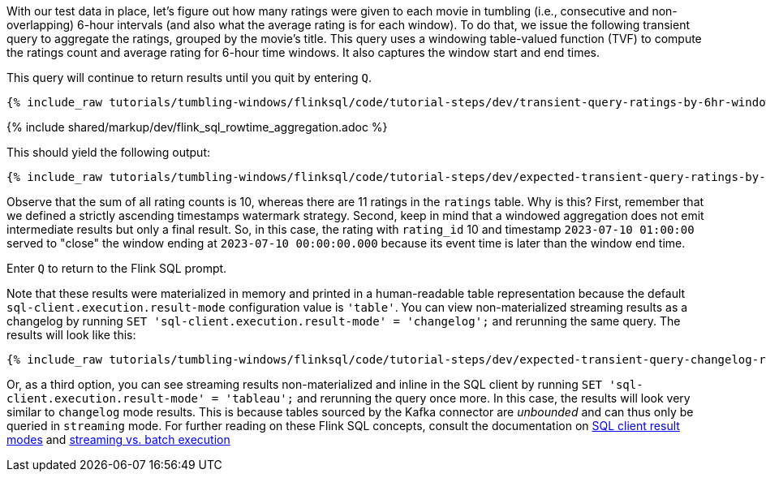 With our test data in place, let's figure out how many ratings were given to each movie in tumbling (i.e., consecutive and non-overlapping) 6-hour intervals (and also what the average rating is for each window).
To do that, we issue the following transient query to aggregate the ratings, grouped by the movie’s title. This query uses
a windowing table-valued function (TVF) to compute the ratings count and average rating for 6-hour time windows. It also captures the window start and end times.

This query will continue to return results until you quit by entering `Q`.

+++++
<pre class="snippet"><code class="sql">{% include_raw tutorials/tumbling-windows/flinksql/code/tutorial-steps/dev/transient-query-ratings-by-6hr-window.sql %}</code></pre>
+++++

{% include  shared/markup/dev/flink_sql_rowtime_aggregation.adoc %}

This should yield the following output:

+++++
<pre class="snippet"><code class="shell">{% include_raw tutorials/tumbling-windows/flinksql/code/tutorial-steps/dev/expected-transient-query-ratings-by-6hr-window.log %}</code></pre>
+++++

Observe that the sum of all rating counts is 10, whereas there are 11 ratings in the `ratings` table. Why is this? First, remember that we defined a strictly ascending timestamps watermark strategy. Second, keep in mind that a windowed aggregation does not emit intermediate results but only a final result.
So, in this case, the rating with `rating_id` 10 and timestamp `2023-07-10 01:00:00` served to "close" the window ending at `2023-07-10 00:00:00.000` because its event time is later than the window end time.

Enter `Q` to return to the Flink SQL prompt.

Note that these results were materialized in memory and printed in a human-readable table representation because the default `sql-client.execution.result-mode` configuration value is `'table'`. You can view non-materialized streaming results as a changelog by running `SET 'sql-client.execution.result-mode' = 'changelog';`
and rerunning the same query. The results will look like this:

+++++
<pre class="snippet"><code class="shell">{% include_raw tutorials/tumbling-windows/flinksql/code/tutorial-steps/dev/expected-transient-query-changelog-ratings-by-6hr-window.log %}</code></pre>
+++++

Or, as a third option, you can see streaming results non-materialized and inline in the SQL client by running ``SET 'sql-client.execution.result-mode' = 'tableau';`` and rerunning the query once more. In this case, the results will look very similar to `changelog` mode results. This is because tables sourced by the Kafka connector are _unbounded_ and can thus only be queried in `streaming` mode. For further reading on these Flink SQL concepts, consult the documentation on  https://nightlies.apache.org/flink/flink-docs-release-1.16/docs/dev/table/sqlclient/#sql-client-result-modes[SQL client result modes]  and https://nightlies.apache.org/flink/flink-docs-release-1.16/docs/dev/datastream/execution_mode/[streaming vs. batch execution]

